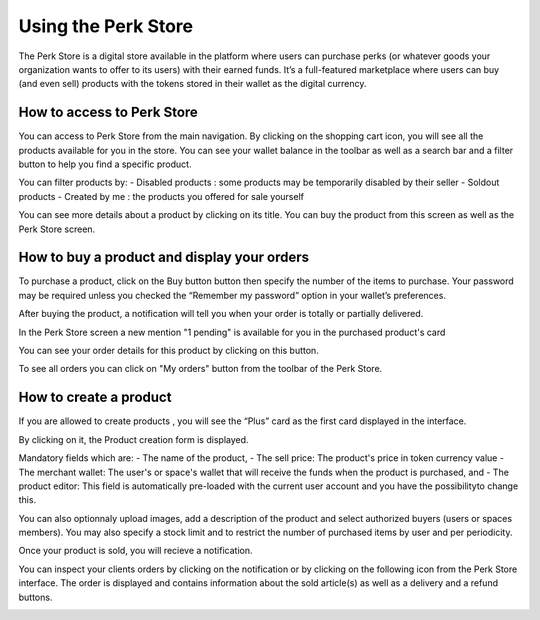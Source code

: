 .. _UsingPerkStore:

####################
Using the Perk Store
####################

The Perk Store is a digital store available in the platform where users can purchase perks (or whatever goods your organization wants to offer to its users) with their earned funds. 
It’s a full-featured marketplace where users can buy (and even sell) products with the tokens stored in their wallet as the digital currency.

How to access to Perk Store
~~~~~~~~~~~~~~~~~~~~~~~~~~~

You can access to Perk Store from the main navigation. By clicking on the shopping cart icon, you will see all the products available for you in the store.
You can see your wallet balance in the toolbar as well as a search bar and a filter button to help you find a specific product.

|image0|

You can filter products by:
- Disabled products : some products may be temporarily disabled by their seller
- Soldout products
- Created by me : the products you offered for sale yourself


You can see more details about a product by clicking on its title. You can buy the product from this screen as well as the Perk Store screen.

|image1|


How to buy a product and display your orders
~~~~~~~~~~~~~~~~~~~~~~~~~~~~~~~~~~~~~~~~~~~~~

To purchase a product, click on the Buy button button |image2| then specify the number of the items to purchase. Your password may be required unless you checked the “Remember my password” option in your wallet’s preferences.

|image3|

After buying the product, a notification will tell you when your order is totally or partially delivered.

|image4|

In the Perk Store screen a new mention "1 pending" is available for you in the purchased product's card 

|image5|

You can see your order details for this product by clicking on this button.

|image6|

To see all orders you can click on "My orders" button from the toolbar of the Perk Store.

|image7|

|image8|


How to create a product
~~~~~~~~~~~~~~~~~~~~~~~

If you are allowed to create products , you will see the “Plus” card as the first card displayed in the interface. 

|image9|

By clicking on it, the Product creation form is displayed.

|image10|

Mandatory fields which are:
- The name of the product, 
- The sell price: The product's price in token currency value
- The merchant wallet: The user's or space's wallet that will receive the funds when the product is purchased, and
- The product editor: This field is automatically pre-loaded with the current user account and you have the possibilityto change this.

You can also optionnaly upload images, add a description of the product and select authorized buyers (users or spaces members).
You may also specify a stock limit and to restrict the number of purchased items by user and per periodicity.

|image11|

|image12|

Once your product is sold, you will recieve a notification.

|image13|

You can inspect your clients orders by clicking on the notification or by clicking on the following icon |image14| from the Perk Store interface.
The order is displayed and contains information about the sold article(s) as well as a delivery and a refund buttons.

|image15|


.. |image0| image:: images/reward/perkstore.png
.. |image1| image:: images/reward/product_details.png
.. |image2| image:: images/reward/buy.png
.. |image3| image:: images/reward/purchase_popup.png
.. |image4| image:: images/reward/delivery_notification.png
.. |image5| image:: images/reward/order_mention.png
.. |image6| image:: images/reward/order_details.png
.. |image7| image:: images/reward/myorders_button.png
.. |image8| image:: images/reward/my_orders.png
.. |image9| image:: images/reward/creation_card.png
.. |image10| image:: images/reward/creation_form.png
.. |image11| image:: images/reward/total_supply.png
.. |image12| image:: images/reward/limited_order.png
.. |image13| image:: images/reward/sell_notification.png
.. |image14| image:: images/reward/delivery_icon.png
.. |image15| image:: images/reward/client_order.png


